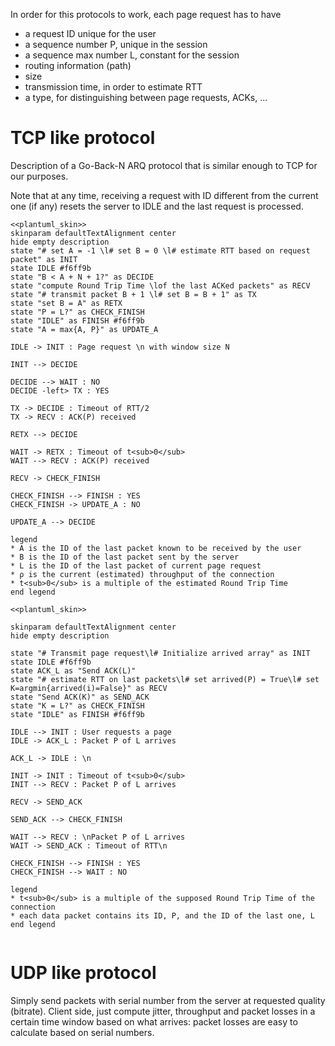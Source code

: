 # -*- mode: Org; -*-

#+STARTUP: indent
#+OPTIONS: toc:nil

In order for this protocols to work, each page request has to have

- a request ID unique for the user
- a sequence number P, unique in the session
- a sequence max number L, constant for the session
- routing information (path)
- size
- transmission time, in order to estimate RTT
- a type, for distinguishing between page requests, ACKs, ...

* TCP like protocol
Description of a Go-Back-N ARQ protocol that is similar enough to TCP for our
purposes.

Note that at any time, receiving a request with ID different from the current
one (if any) resets the server to IDLE and the last request is processed.

#+BEGIN_SRC plantuml :file figures/tcp_server_side.png :noweb yes
  <<plantuml_skin>>
  skinparam defaultTextAlignment center
  hide empty description
  state "# set A = -1 \l# set B = 0 \l# estimate RTT based on request packet" as INIT
  state IDLE #f6ff9b
  state "B < A + N + 1?" as DECIDE
  state "compute Round Trip Time \lof the last ACKed packets" as RECV
  state "# transmit packet B + 1 \l# set B = B + 1" as TX
  state "set B = A" as RETX
  state "P = L?" as CHECK_FINISH
  state "IDLE" as FINISH #f6ff9b
  state "A = max{A, P}" as UPDATE_A

  IDLE -> INIT : Page request \n with window size N

  INIT --> DECIDE

  DECIDE --> WAIT : NO
  DECIDE -left> TX : YES

  TX -> DECIDE : Timeout of RTT/2
  TX -> RECV : ACK(P) received

  RETX --> DECIDE

  WAIT -> RETX : Timeout of t<sub>0</sub>
  WAIT --> RECV : ACK(P) received

  RECV -> CHECK_FINISH

  CHECK_FINISH --> FINISH : YES
  CHECK_FINISH -> UPDATE_A : NO

  UPDATE_A --> DECIDE

  legend
  ,* A is the ID of the last packet known to be received by the user
  ,* B is the ID of the last packet sent by the server
  ,* L is the ID of the last packet of current page request
  ,* ρ is the current (estimated) throughput of the connection
  ,* t<sub>0</sub> is a multiple of the estimated Round Trip Time
  end legend
#+END_SRC

#+RESULTS:
[[file:figures/tcp_server_side.png]]

#+BEGIN_SRC plantuml :file figures/tcp_client_side.png :noweb yes
  <<plantuml_skin>>

  skinparam defaultTextAlignment center
  hide empty description

  state "# Transmit page request\l# Initialize arrived array" as INIT
  state IDLE #f6ff9b
  state ACK_L as "Send ACK(L)"
  state "# estimate RTT on last packets\l# set arrived(P) = True\l# set K=argmin{arrived(i)=False}" as RECV
  state "Send ACK(K)" as SEND_ACK
  state "K = L?" as CHECK_FINISH
  state "IDLE" as FINISH #f6ff9b

  IDLE --> INIT : User requests a page
  IDLE -> ACK_L : Packet P of L arrives

  ACK_L -> IDLE : \n

  INIT -> INIT : Timeout of t<sub>0</sub>
  INIT --> RECV : Packet P of L arrives

  RECV -> SEND_ACK

  SEND_ACK --> CHECK_FINISH

  WAIT --> RECV : \nPacket P of L arrives
  WAIT -> SEND_ACK : Timeout of RTT\n

  CHECK_FINISH --> FINISH : YES
  CHECK_FINISH --> WAIT : NO

  legend
  ,* t<sub>0</sub> is a multiple of the supposed Round Trip Time of the connection
  ,* each data packet contains its ID, P, and the ID of the last one, L
  end legend

#+END_SRC

#+RESULTS:
[[file:figures/tcp_client_side.png]]

* UDP like protocol
Simply send packets with serial number from the server at requested quality
(bitrate). Client side, just compute jitter, throughput and packet losses in a
certain time window based on what arrives: packet losses are easy to calculate
based on serial numbers.

* COMMENT Local variables
# Local Variables:
# org-confirm-babel-evaluate: nil
# eval: (add-hook 'org-babel-pre-tangle-hook (lambda () (org-babel-lob-ingest "thesis/thesis.org")) t t
# eval:  (add-hook 'org-babel-after-execute-hook 'org-display-inline-images)
# End:
